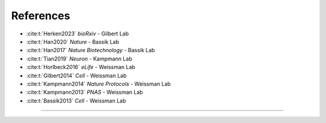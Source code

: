 References
----------
* :cite:t:`Herken2023` *bioRxiv* - Gilbert Lab

* :cite:t:`Han2020` *Nature* - Bassik Lab

* :cite:t:`Han2017` *Nature Biotechnology* - Bassik Lab

* :cite:t:`Tian2019` *Neuron* - Kampmann Lab

* :cite:t:`Horlbeck2016` *eLife* - Weissman Lab

* :cite:t:`Gilbert2014` *Cell* - Weissman Lab

* :cite:t:`Kampmann2014` *Nature Protocols* - Weissman Lab

* :cite:t:`Kampmann2013` *PNAS* - Weissman Lab

* :cite:t:`Bassik2013` *Cell* - Weissman Lab


=============

.. bibliography::
    :style: plain
    :cited:
    :labelprefix: B
    :keyprefix: b-
